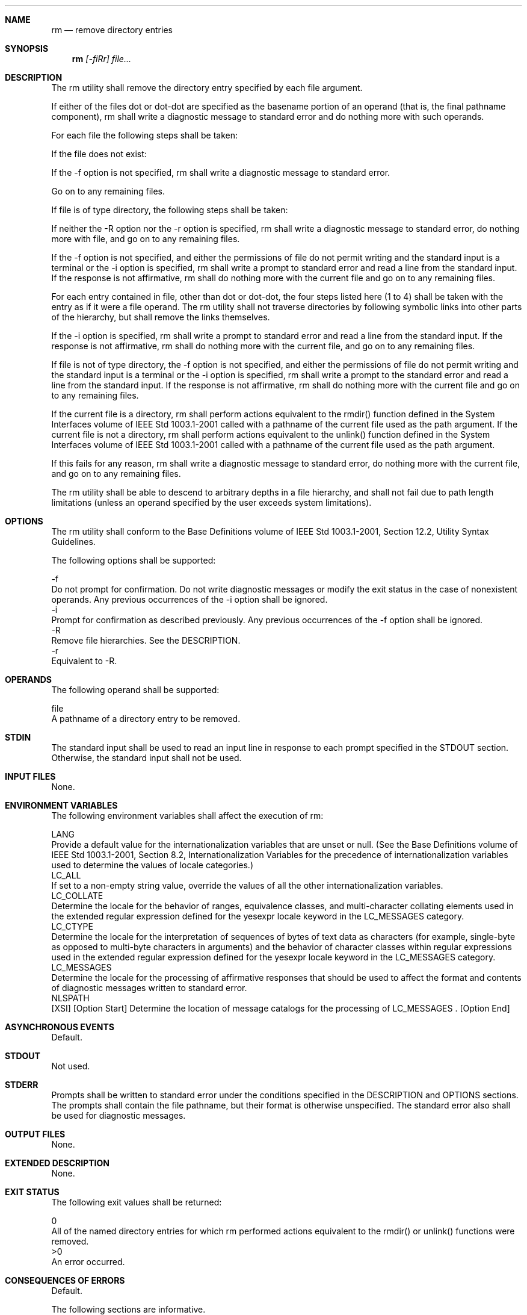 .Dd December 2008
.Dt RM 1

.Sh NAME

.Nm rm
.Nd remove directory entries

.Sh SYNOPSIS

.Nm rm
.Ar [-fiRr] file...

.Sh DESCRIPTION

    The rm utility shall remove the directory entry specified by each file
argument.

    If either of the files dot or dot-dot are specified as the basename
portion of an operand (that is, the final pathname component), rm shall write
a diagnostic message to standard error and do nothing more with such
operands.

    For each file the following steps shall be taken:

        If the file does not exist:

            If the -f option is not specified, rm shall write a diagnostic
message to standard error.

            Go on to any remaining files.

        If file is of type directory, the following steps shall be taken:

            If neither the -R option nor the -r option is specified, rm shall
write a diagnostic message to standard error, do nothing more with file, and
go on to any remaining files.

            If the -f option is not specified, and either the permissions of
file do not permit writing and the standard input is a terminal or the -i
option is specified, rm shall write a prompt to standard error and read a
line from the standard input. If the response is not affirmative, rm shall do
nothing more with the current file and go on to any remaining files.

            For each entry contained in file, other than dot or dot-dot, the
four steps listed here (1 to 4) shall be taken with the entry as if it were a
file operand. The rm utility shall not traverse directories by following
symbolic links into other parts of the hierarchy, but shall remove the links
themselves.

            If the -i option is specified, rm shall write a prompt to
standard error and read a line from the standard input. If the response is
not affirmative, rm shall do nothing more with the current file, and go on to
any remaining files.

        If file is not of type directory, the -f option is not specified, and
either the permissions of file do not permit writing and the standard input
is a terminal or the -i option is specified, rm shall write a prompt to the
standard error and read a line from the standard input. If the response is
not affirmative, rm shall do nothing more with the current file and go on to
any remaining files.

        If the current file is a directory, rm shall perform actions
equivalent to the rmdir() function defined in the System Interfaces volume of
IEEE Std 1003.1-2001 called with a pathname of the current file used as the
path argument. If the current file is not a directory, rm shall perform
actions equivalent to the unlink() function defined in the System Interfaces
volume of IEEE Std 1003.1-2001 called with a pathname of the current file
used as the path argument.

        If this fails for any reason, rm shall write a diagnostic message to
standard error, do nothing more with the current file, and go on to any
remaining files.

    The rm utility shall be able to descend to arbitrary depths in a file
hierarchy, and shall not fail due to path length limitations (unless an
operand specified by the user exceeds system limitations).

.Sh OPTIONS

    The rm utility shall conform to the Base Definitions volume of IEEE Std
1003.1-2001, Section 12.2, Utility Syntax Guidelines.

    The following options shall be supported:

    -f
        Do not prompt for confirmation. Do not write diagnostic messages or
modify the exit status in the case of nonexistent operands. Any previous
occurrences of the -i option shall be ignored.
    -i
        Prompt for confirmation as described previously. Any previous
occurrences of the -f option shall be ignored.
    -R
        Remove file hierarchies. See the DESCRIPTION.
    -r
        Equivalent to -R.

.Sh OPERANDS

    The following operand shall be supported:

    file
        A pathname of a directory entry to be removed.

.Sh STDIN

    The standard input shall be used to read an input line in response to
each prompt specified in the STDOUT section. Otherwise, the standard input
shall not be used.

.Sh INPUT FILES

    None.

.Sh ENVIRONMENT VARIABLES

    The following environment variables shall affect the execution of rm:

    LANG
        Provide a default value for the internationalization variables that
are unset or null. (See the Base Definitions volume of IEEE Std 1003.1-2001,
Section 8.2, Internationalization Variables for the precedence of
internationalization variables used to determine the values of locale
categories.)
    LC_ALL
        If set to a non-empty string value, override the values of all the
other internationalization variables.
    LC_COLLATE
        Determine the locale for the behavior of ranges, equivalence classes,
and multi-character collating elements used in the extended regular
expression defined for the yesexpr locale keyword in the LC_MESSAGES
category.
    LC_CTYPE
        Determine the locale for the interpretation of sequences of bytes of
text data as characters (for example, single-byte as opposed to multi-byte
characters in arguments) and the behavior of character classes within regular
expressions used in the extended regular expression defined for the yesexpr
locale keyword in the LC_MESSAGES category.
    LC_MESSAGES
        Determine the locale for the processing of affirmative responses that
should be used to affect the format and contents of diagnostic messages
written to standard error.
    NLSPATH
        [XSI] [Option Start] Determine the location of message catalogs for
the processing of LC_MESSAGES . [Option End]

.Sh ASYNCHRONOUS EVENTS

    Default.

.Sh STDOUT

    Not used.

.Sh STDERR

    Prompts shall be written to standard error under the conditions specified
in the DESCRIPTION and OPTIONS sections. The prompts shall contain the file
pathname, but their format is otherwise unspecified. The standard error also
shall be used for diagnostic messages.

.Sh OUTPUT FILES

    None.

.Sh EXTENDED DESCRIPTION

    None.

.Sh EXIT STATUS

    The following exit values shall be returned:

     0
        All of the named directory entries for which rm performed actions
equivalent to the rmdir() or unlink() functions were removed.
    >0
        An error occurred.

.Sh CONSEQUENCES OF ERRORS

    Default.

The following sections are informative.
.Sh APPLICATION USAGE

    The rm utility is forbidden to remove the names dot and dot-dot in order
to avoid the consequences of inadvertently doing something like:

    rm -r .*

    Some implementations do not permit the removal of the last link to an
executable binary file that is being executed; see the [EBUSY] error in the
unlink() function defined in the System Interfaces volume of IEEE Std
1003.1-2001. Thus, the rm utility can fail to remove such files.

    The -i option causes rm to prompt and read the standard input even if the
standard input is not a terminal, but in the absence of -i the mode prompting
is not done when the standard input is not a terminal.

.Sh EXAMPLES

        The following command:

        rm a.out core

        removes the directory entries: a.out and core.

        The following command:

        rm -Rf junk

        removes the directory junk and all its contents, without prompting.

.Sh RATIONALE

    For absolute clarity, paragraphs (2b) and (3) in the DESCRIPTION of rm
describing the behavior when prompting for confirmation, should be
interpreted in the following manner:

    if ((NOT f_option) AND
        ((not_writable AND input_is_terminal) OR i_option))

    The exact format of the interactive prompts is unspecified. Only the
general nature of the contents of prompts are specified because
implementations may desire more descriptive prompts than those used on
historical implementations. Therefore, an application not using the -f
option, or using the -i option, relies on the system to provide the most
suitable dialog directly with the user, based on the behavior specified.

    The -r option is historical practice on all known systems. The synonym -R
option is provided for consistency with the other utilities in this volume of
IEEE Std 1003.1-2001 that provide options requesting recursive descent
through the file hierarchy.

    The behavior of the -f option in historical versions of rm is
inconsistent. In general, along with "forcing" the unlink without prompting
for permission, it always causes diagnostic messages to be suppressed and the
exit status to be unmodified for nonexistent operands and files that cannot
be unlinked. In some versions, however, the -f option suppresses usage
messages and system errors as well. Suppressing such messages is not a
service to either shell scripts or users.

    It is less clear that error messages regarding files that cannot be
unlinked (removed) should be suppressed. Although this is historical
practice, this volume of IEEE Std 1003.1-2001 does not permit the -f option
to suppress such messages.

    When given the -r and -i options, historical versions of rm prompt the
user twice for each directory, once before removing its contents and once
before actually attempting to delete the directory entry that names it. This
allows the user to "prune" the file hierarchy walk. Historical versions of rm
were inconsistent in that some did not do the former prompt for directories
named on the command line and others had obscure prompting behavior when the
-i option was specified and the permissions of the file did not permit
writing. The POSIX Shell and Utilities rm differs little from historic
practice, but does require that prompts be consistent. Historical versions of
rm were also inconsistent in that prompts were done to both standard output
and standard error. This volume of IEEE Std 1003.1-2001 requires that prompts
be done to standard error, for consistency with cp and mv, and to allow
historical extensions to rm that provide an option to list deleted files on
standard output.

    The rm utility is required to descend to arbitrary depths so that any
file hierarchy may be deleted. This means, for example, that the rm utility
cannot run out of file descriptors during its descent (that is, if the number
of file descriptors is limited, rm cannot be implemented in the historical
fashion where one file descriptor is used per directory level). Also, rm is
not permitted to fail because of path length restrictions, unless an operand
specified by the user is longer than {PATH_MAX}.

    The rm utility removes symbolic links themselves, not the files they
refer to, as a consequence of the dependence on the unlink() functionality,
per the DESCRIPTION. When removing hierarchies with -r or -R, the prohibition
on following symbolic links has to be made explicit.

.Sh FUTURE DIRECTIONS

    None.

.Sh SEE ALSO

    rmdir(), the System Interfaces volume of IEEE Std 1003.1-2001, remove(),
rmdir(), unlink()

